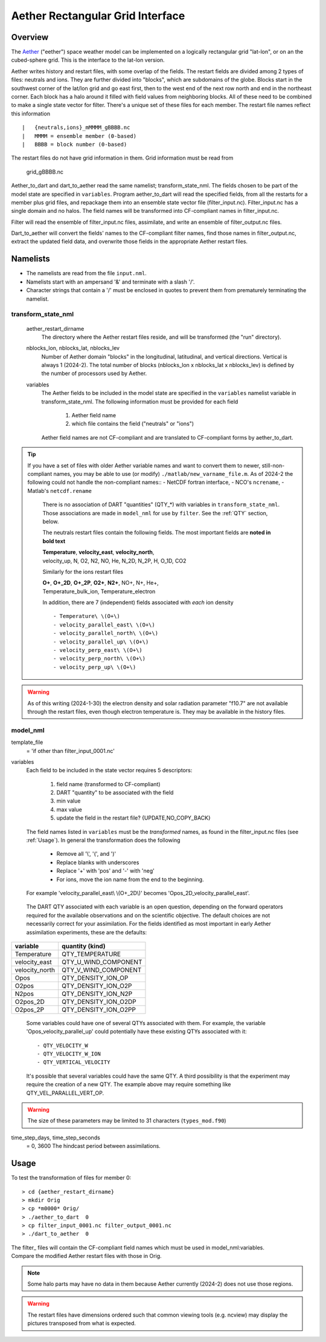 Aether Rectangular Grid Interface
=================================

Overview
--------

The `Aether`_ ("eether") space weather model can be implemented 
on a logically rectangular grid "lat-lon", 
or on an the cubed-sphere grid.
This is the interface to the lat-lon version.

.. _Aether: https://aetherdocumentation.readthedocs.io/en/latest/

Aether writes history and restart files, with some overlap of the fields.
The restart fields are divided among 2 types of files: neutrals and ions.
They are further divided into "blocks", which are subdomains of the globe.
Blocks start in the southwest corner of the lat/lon grid and go east first, 
then to the west end of the next row north and end in the northeast corner. 
Each block has a halo around it filled with field values from neighboring blocks.
All of these need to be combined to make a single state vector for filter.
There's a unique set of these files for each member.
The restart file names reflect this information ::  

  |   {neutrals,ions}_mMMMM_gBBBB.nc
  |   MMMM = ensemble member (0-based)
  |   BBBB = block number (0-based)

The restart files do not have grid information in them. 
Grid information must be read from
   grid_gBBBB.nc

Aether_to_dart and dart_to_aether read the same namelist; transform_state_nml.
The fields chosen to be part of the model state are specified in ``variables``.
Program aether_to_dart will read the specified fields, from all the restarts
for a member plus grid files, and repackage them into an ensemble state vector file
(filter_input.nc).  Filter_input.nc has a single domain and no halos.
The field names will be transformed into CF-compliant names in filter_input.nc.

Filter will read the ensemble of filter_input.nc files, assimilate, 
and write an ensemble of filter_output.nc files.

Dart_to_aether will convert the fields' names to the CF-compliant filter names,
find those names in filter_output.nc, extract the updated field data, 
and overwrite those fields in the appropriate Aether restart files.

Namelists
---------

- The namelists are read from the file ``input.nml``. 
- Namelists start with an ampersand '&' and terminate with a slash '/'.
- Character strings that contain a '/' must be enclosed in quotes 
  to prevent them from prematurely terminating the namelist.

transform_state_nml
...................

   aether_restart_dirname 
      The directory where the Aether restart files reside, 
      and will be transformed (the "run" directory).

   nblocks_lon, nblocks_lat, nblocks_lev 
      Number of Aether domain "blocks" in the longitudinal, latitudinal, 
      and vertical directions.  Vertical is always 1 (2024-2).
      The total number of blocks (nblocks_lon x nblocks_lat x nblocks_lev)
      is defined by the number of processors used by Aether.

   variables
      The Aether fields to be included in the model state are specified
      in the ``variables`` namelist variable in transform_state_nml.
      The following information must be provided for each field
      
         1) Aether field name
         2) which file contains the field ("neutrals" or "ions")
      
      Aether field names are not CF-compliant and are translated 
      to CF-compliant forms by aether_to_dart.  

.. TIP:: 
   If you have a set of files with older Aether variable names and want to convert
   them to newer, still-non-compliant names, you may be able to use (or modify)
   ``./matlab/new_varname_file.m``.  As of 2024-2 the following 
   could not handle the non-compliant names::
   - NetCDF fortran interface, 
   - NCO's ``ncrename``,
   - Matlab's ``netcdf.rename`` 

      There is no association of DART "quantities" (QTY\_*) with variables in 
      ``transform_state_nml``.  Those associations are made in ``model_nml`` for use by ``filter``.
      See the :ref:`QTY` section, below.
      
      
      The neutrals restart files contain the following fields.
      The most important fields are **noted in bold text**
      
      |  **Temperature**, **velocity_east**, **velocity_north**, 
      |  velocity_up, N, O2, N2, NO, He, N_2D, N_2P, H, O_1D, CO2
      
      Similarly for the ions restart files
      
      |  **O+**, **O+_2D**, **O+_2P**, **O2+**, **N2+**, NO+, N+, He+,
      |  Temperature_bulk_ion, Temperature_electron

      In addition, there are 7 (independent) fields associated with *each* ion density
      ::
      
         - Temperature\ \(O+\)
         - velocity_parallel_east\ \(O+\)
         - velocity_parallel_north\ \(O+\)
         - velocity_parallel_up\ \(O+\)
         - velocity_perp_east\ \(O+\)
         - velocity_perp_north\ \(O+\)
         - velocity_perp_up\ \(O+\)

.. WARNING:: 
   As of this writing (2024-1-30) the electron density and solar radiation
   parameter "f10.7" are not available through the restart files, 
   even though electron temperature is.
   They may be available in the history files.
      

model_nml
.........

template_file  
   = 'if other than filter_input_0001.nc'

variables
   Each field to be included in the state vector requires 5 descriptors:
   
      1) field name (transformed to CF-compliant)
      #) DART "quantity" to be associated with the field
      #) min value
      #) max value
      #) update the field in the restart file? {UPDATE,NO_COPY_BACK}

   The field names listed in ``variables`` must be the *transformed* names,
   as found in the filter_input.nc files (see :ref:`Usage`).  
   In general the transformation does the following
   
      - Remove all '\\', '(', and ')'
      - Replace blanks with underscores
      - Replace '+' with 'pos' and '-' with 'neg'
      - For ions, move the ion name from the end to the beginning.
   
   For example 'velocity_parallel_east\\ \\(O+_2D\\)' becomes 'Opos_2D_velocity_parallel_east'.
   
.. _QTY:

   The DART QTY associated with each variable is an open question,
   depending on the forward operators required for the available observations
   and on the scientific objective.   The default choices are not necessarily correct
   for your assimilation.  For the fields identified as most important
   in early Aether assimilation experiments, these are the defaults::
==============   ====================
variable         quantity (kind)
==============   ====================
Temperature      QTY_TEMPERATURE
velocity_east    QTY_U_WIND_COMPONENT
velocity_north   QTY_V_WIND_COMPONENT
Opos             QTY_DENSITY_ION_OP
O2pos            QTY_DENSITY_ION_O2P
N2pos            QTY_DENSITY_ION_N2P
O2pos_2D         QTY_DENSITY_ION_O2DP
O2pos_2P         QTY_DENSITY_ION_O2PP
==============   ====================
      
   Some variables could have one of several QTYs associated with them.  
   For example, the variable 'Opos_velocity_parallel_up'
   could potentially have these existing QTYs associated with it::
     - QTY_VELOCITY_W 
     - QTY_VELOCITY_W_ION 
     - QTY_VERTICAL_VELOCITY
   It's possible that several variables could have the same QTY.
   A third possibility is that the experiment may require the creation of a new QTY.
   The example above may require something like QTY_VEL_PARALLEL_VERT_OP.

.. WARNING:: 
   The size of these parameters may be limited to 31 characters (``types_mod.f90``)

time_step_days, time_step_seconds
   = 0, 3600  The hindcast period between assimilations.

.. _Usage:

Usage
-----

To test the transformation of files for member 0:
::

> cd {aether_restart_dirname}
> mkdir Orig
> cp *m0000* Orig/
> ./aether_to_dart  0
> cp filter_input_0001.nc filter_output_0001.nc
> ./dart_to_aether  0

| The filter\_ files will contain the CF-compliant field names which must be used in model_nml:variables.
| Compare the modified Aether restart files with those in Orig.
.. NOTE::
   Some halo parts may have no data in them because Aether currently (2024-2) 
   does not use those regions.
.. WARNING::
   The restart files have dimensions ordered such that common viewing tools 
   (e.g. ncview) may display the pictures transposed from what is expected.

